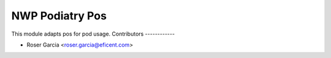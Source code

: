 ===============
NWP Podiatry Pos
===============

This module adapts pos for pod usage.
Contributors
------------

* Roser Garcia <roser.garcia@eficent.com>
